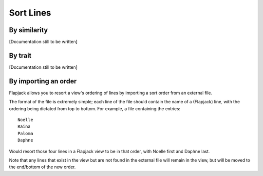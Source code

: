 Sort Lines
==========

By similarity
-------------

[Documentation still to be written]

By trait
--------

[Documentation still to be written]

By importing an order
---------------------

Flapjack allows you to resort a view's ordering of lines by importing a sort order from an external file.

The format of the file is extremely simple; each line of the file should contain the name of a (Flapjack) line, with the ordering being dictated from top to bottom. For example, a file containing the entries:

::

 Noelle
 Raina
 Paloma
 Daphne

Would resort those four lines in a Flapjack view to be in that order, with Noelle first and Daphne last.

Note that any lines that exist in the view but are not found in the external file will remain in the view, but will be moved to the end/bottom of the new order.
